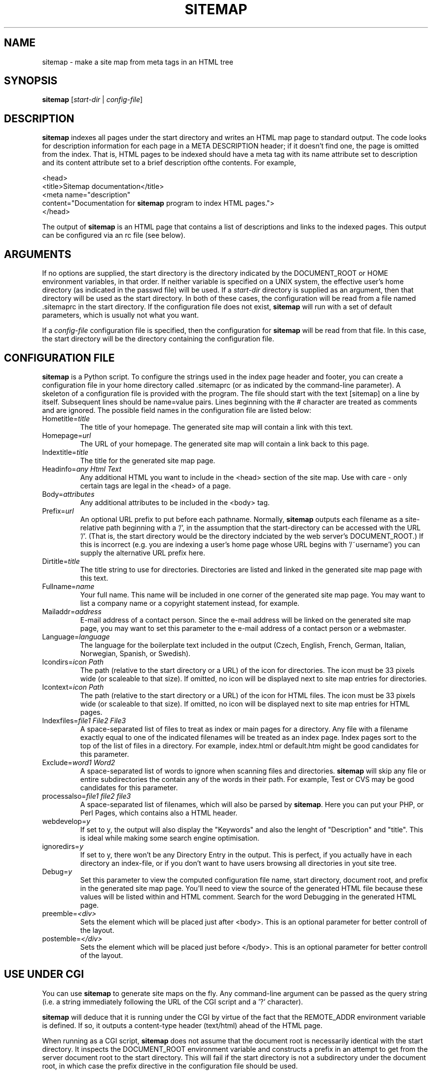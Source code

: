 .\"Generated by db2man.xsl. Don't modify this, modify the source.
.de Sh \" Subsection
.br
.if t .Sp
.ne 5
.PP
\fB\\$1\fR
.PP
..
.de Sp \" Vertical space (when we can't use .PP)
.if t .sp .5v
.if n .sp
..
.de Ip \" List item
.br
.ie \\n(.$>=3 .ne \\$3
.el .ne 3
.IP "\\$1" \\$2
..
.TH "SITEMAP" 1 "" "" ""
.SH NAME
 sitemap \- make a site map from meta tags in an HTML tree
.SH "SYNOPSIS"

.nf
\fBsitemap\fR [\fB\fIstart-dir\fR\fR | \fB\fIconfig-file\fR\fR]
.fi

.SH "DESCRIPTION"

.PP
\fBsitemap\fR indexes all pages under the start directory and writes an HTML map page to standard output. The code looks for description information for each page in a META DESCRIPTION header; if it doesn't find one, the page is omitted from the index. That is, HTML pages to be indexed should have a meta tag with its name attribute set to description and its content attribute set to a brief description ofthe contents. For example,

 <head>
   <title>Sitemap documentation</title>
   <meta name="description" 
     content="Documentation for \fBsitemap\fR program to index HTML pages.">
 </head>

.PP
The output of \fBsitemap\fR is an HTML page that contains a list of descriptions and links to the indexed pages. This output can be configured via an rc file (see below).

.SH "ARGUMENTS"

.PP
If no options are supplied, the start directory is the directory indicated by the DOCUMENT_ROOT or HOME environment variables, in that order. If neither variable is specified on a UNIX system, the effective user's home directory (as indicated in the passwd file) will be used. If a \fIstart-dir\fR directory is supplied as an argument, then that directory will be used as the start directory. In both of these cases, the configuration will be read from a file named .sitemaprc in the start directory. If the configuration file does not exist, \fBsitemap\fR will run with a set of default parameters, which is usually not what you want.

.PP
If a \fIconfig-file\fR configuration file is specified, then the configuration for \fBsitemap\fR will be read from that file. In this case, the start directory will be the directory containing the configuration file.

.SH "CONFIGURATION FILE"

.PP
\fBsitemap\fR is a Python script. To configure the strings used in the index page header and footer, you can create a configuration file in your home directory called .sitemaprc (or as indicated by the command-line parameter). A skeleton of a configuration file is provided with the program. The file should start with the text [sitemap] on a line by itself. Subsequent lines should be name=value pairs. Lines beginning with the # character are treated as comments and are ignored. The possible field names in the configuration file are listed below:

.TP
Hometitle=\fItitle\fR
The title of your homepage. The generated site map will contain a link with this text.

.TP
Homepage=\fIurl\fR
The URL of your homepage. The generated site map will contain a link back to this page.

.TP
Indextitle=\fItitle\fR
The title for the generated site map page.

.TP
Headinfo=\fIany Html Text\fR
Any additional HTML you want to include in the <head> section of the site map. Use with care - only certain tags are legal in the <head> of a page.

.TP
Body=\fIattributes\fR
Any additional attributes to be included in the <body> tag.

.TP
Prefix=\fIurl\fR
An optional URL prefix to put before each pathname. Normally, \fBsitemap\fR outputs each filename as a site-relative path beginning with a '/', in the assumption that the start-directory can be accessed with the URL '/'. (That is, the start directory would be the directory indciated by the web server's DOCUMENT_ROOT.) If this is incorrect (e.g. you are indexing a user's home page whose URL begins with '/~username') you can supply the alternative URL prefix here.

.TP
Dirtitle=\fItitle\fR
The title string to use for directories. Directories are listed and linked in the generated site map page with this text.

.TP
Fullname=\fIname\fR
Your full name. This name will be included in one corner of the generated site map page. You may want to list a company name or a copyright statement instead, for example.

.TP
Mailaddr=\fIaddress\fR
E-mail address of a contact person. Since the e-mail address will be linked on the generated site map page, you may want to set this parameter to the e-mail address of a contact person or a webmaster.

.TP
Language=\fIlanguage\fR
The language for the boilerplate text included in the output (Czech, English, French, German, Italian, Norwegian, Spanish, or Swedish).

.TP
Icondirs=\fIicon Path\fR
The path (relative to the start directory or a URL) of the icon for directories. The icon must be 33 pixels wide (or scaleable to that size). If omitted, no icon will be displayed next to site map entries for directories.

.TP
Icontext=\fIicon Path\fR
The path (relative to the start directory or a URL) of the icon for HTML files. The icon must be 33 pixels wide (or scaleable to that size). If omitted, no icon will be displayed next to site map entries for HTML pages.

.TP
Indexfiles=\fIfile1 File2 File3\fR
A space-separated list of files to treat as index or main pages for a directory. Any file with a filename exactly equal to one of the indicated filenames will be treated as an index page. Index pages sort to the top of the list of files in a directory. For example, index.html or default.htm might be good candidates for this parameter.

.TP
Exclude=\fIword1 Word2\fR
A space-separated list of words to ignore when scanning files and directories. \fBsitemap\fR will skip any file or entire subdirectories the contain any of the words in their path. For example, Test or CVS may be good candidates for this parameter.

.TP
processalso=\fIfile1 file2 file3\fR
A space-separated list of filenames, which will also be parsed by \fBsitemap\fR. Here you can put your PHP, or Perl Pages, which contains also a HTML header.

.TP
webdevelop=\fIy\fR
If set to y, the output will also display the "Keywords" and also the lenght of "Description" and "title". This is ideal while making some search engine optimisation.

.TP
ignoredirs=\fIy\fR
If set to y, there won't be any Directory Entry in the output. This is perfect, if you actually have in each directory an index-file, or if you don't want to have users browsing all directories in yout site tree.

.TP
Debug=\fIy\fR
Set this parameter to view the computed configuration file name, start directory, document root, and prefix in the generated site map page. You'll need to view the source of the generated HTML file because these values will be listed within and HTML comment. Search for the word Debugging in the generated HTML page.

.TP
preemble=\fI<div>\fR
Sets the element which will be placed just after <body>. This is an optional parameter for better controll of the layout.

.TP
postemble=\fI</div>\fR
Sets the element which will be placed just before </body>. This is an optional parameter for better controll of the layout.

.SH "USE UNDER CGI"

.PP
You can use \fBsitemap\fR to generate site maps on the fly. Any command-line argument can be passed as the query string (i.e. a string immediately following the URL of the CGI script and a '?' character).

.PP
\fBsitemap\fR will deduce that it is running under the CGI by virtue of the fact that the REMOTE_ADDR environment variable is defined. If so, it outputs a content-type header (text/html) ahead of the HTML page.

.PP
When running as a CGI script, \fBsitemap\fR does not assume that the document root is necessarily identical with the start directory. It inspects the DOCUMENT_ROOT environment variable and constructs a prefix in an attempt to get from the server document root to the start directory. This will fail if the start directory is not a subdirectory under the document root, in which case the prefix directive in the configuration file should be used.

.SH "AUTHORS"

.PP
Eric S. Raymond <esr@thyrsus.com>.

.PP
Immo Huneke <HunekeI@Logica.Com>.

.PP
Tom Bryan <tbryan@python.net>.

.PP
Claudio Clemens <asturio@gmx.net>.
